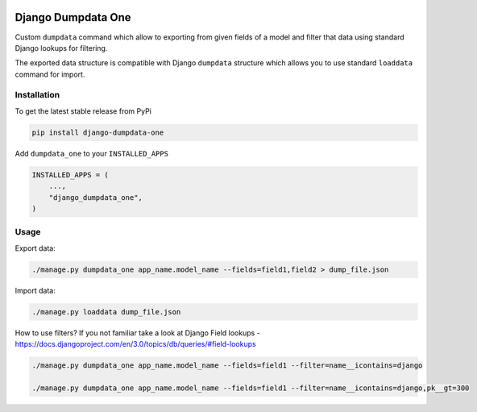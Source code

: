 .. image:: https://travis-ci.org/ascaliaio/django-dumpdata-one.svg?branch=master&no-cache
    :target: https://travis-ci.org/github/ascaliaio/django-dumpdata-one/

.. image:: https://codecov.io/gh/ascaliaio/django-dumpdata-one/branch/master/graph/badge.svg?no-cache
  :target: https://codecov.io/gh/ascaliaio/django-dumpdata-one

Django Dumpdata One
===================

Custom ``dumpdata`` command which allow to exporting from given fields of a model
and filter that data using standard Django lookups for filtering.

The exported data structure is compatible with Django ``dumpdata`` structure which
allows you to use standard ``loaddata`` command for import.

Installation
-----------

To get the latest stable release from PyPi

.. code-block:: bash

    pip install django-dumpdata-one


Add ``dumpdata_one`` to your ``INSTALLED_APPS``

.. code-block:: python

    INSTALLED_APPS = (
        ...,
        "django_dumpdata_one",
    )

Usage
-----

Export data:

.. code-block:: bash

    ./manage.py dumpdata_one app_name.model_name --fields=field1,field2 > dump_file.json


Import data:

.. code-block:: bash

    ./manage.py loaddata dump_file.json


How to use filters? If you not familiar take a look at Django Field
lookups - https://docs.djangoproject.com/en/3.0/topics/db/queries/#field-lookups

.. code-block:: bash

    ./manage.py dumpdata_one app_name.model_name --fields=field1 --filter=name__icontains=django

    ./manage.py dumpdata_one app_name.model_name --fields=field1 --filter=name__icontains=django,pk__gt=300
